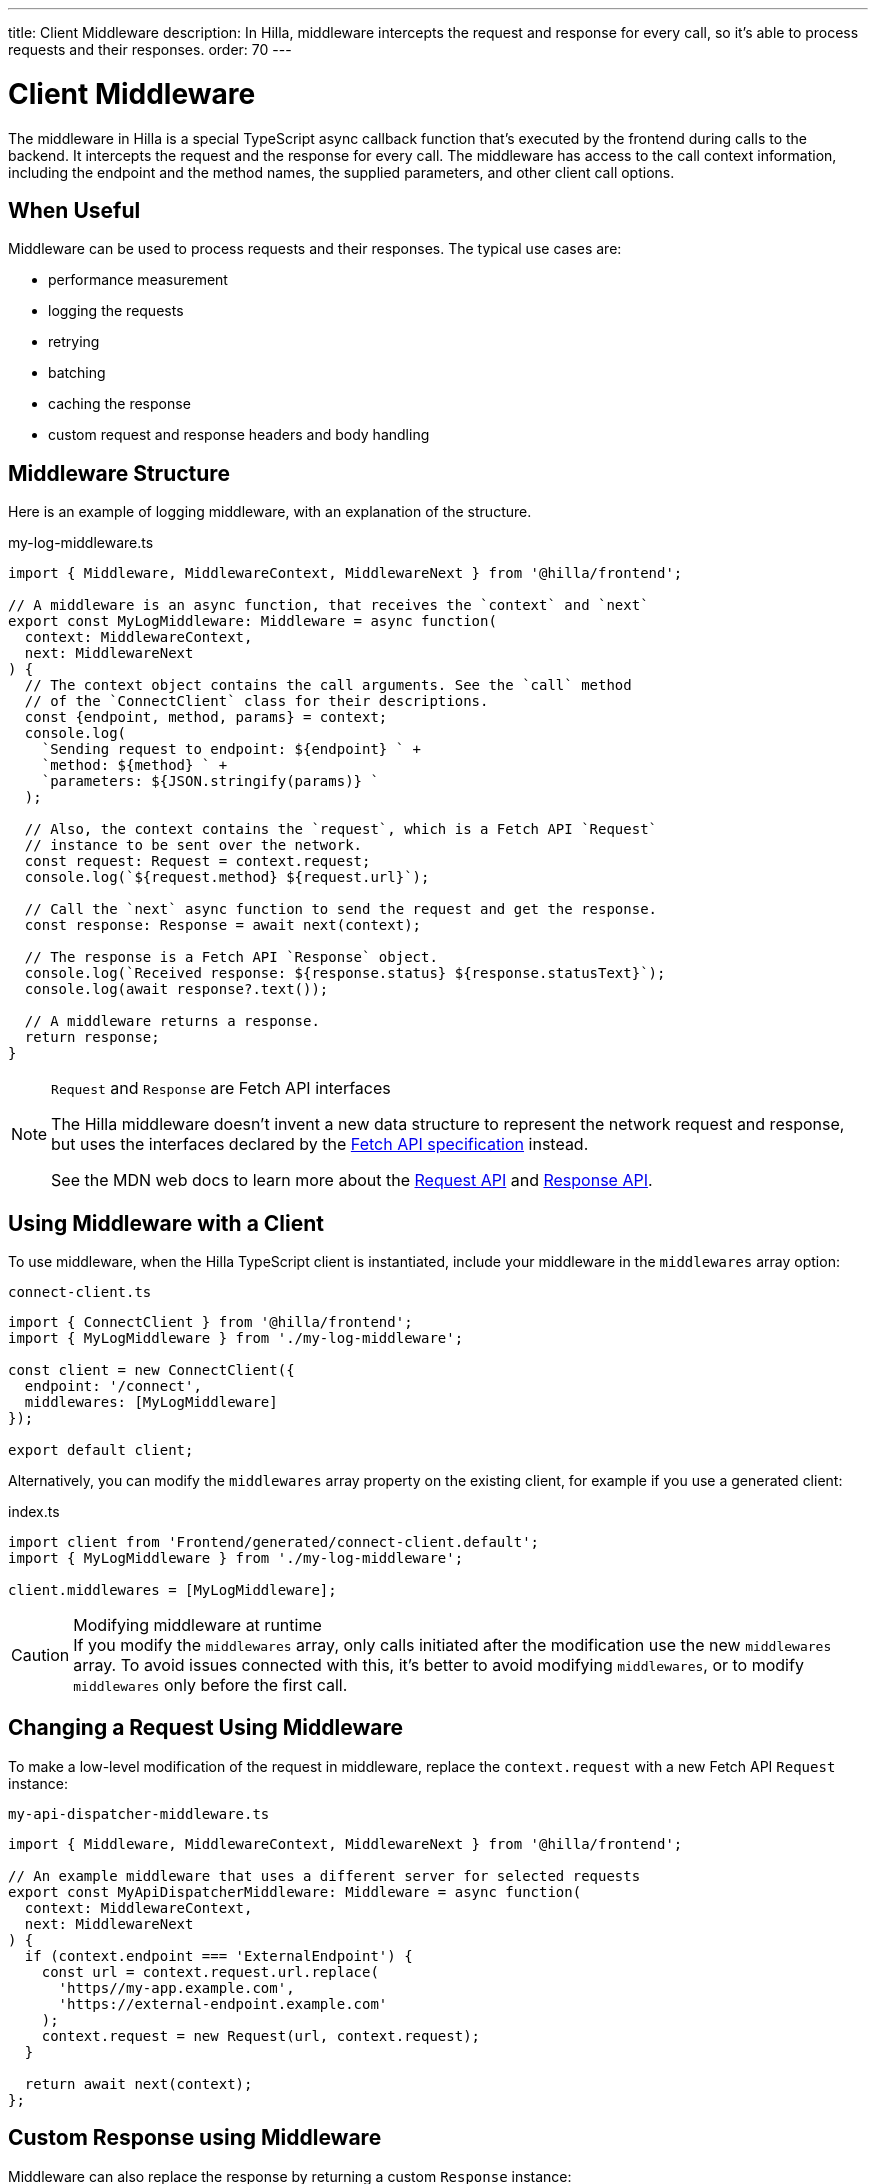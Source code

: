 ---
title: Client Middleware
description: In Hilla, middleware intercepts the request and response for every call, so it's able to process requests and their responses.
order: 70
---
// tag::content[]

= Client Middleware

The middleware in Hilla is a special TypeScript async callback function that's executed by the frontend during calls to the backend.
It intercepts the request and the response for every call.
The middleware has access to the call context information, including the endpoint and the method names, the supplied parameters, and other client call options.

== When Useful

Middleware can be used to process requests and their responses.
The typical use cases are:

- performance measurement
- logging the requests
- retrying
- batching
- caching the response
- custom request and response headers and body handling

== Middleware Structure

Here is an example of logging middleware, with an explanation of the structure.

.my-log-middleware.ts
[source,typescript]
----
import { Middleware, MiddlewareContext, MiddlewareNext } from '@hilla/frontend';

// A middleware is an async function, that receives the `context` and `next`
export const MyLogMiddleware: Middleware = async function(
  context: MiddlewareContext,
  next: MiddlewareNext
) {
  // The context object contains the call arguments. See the `call` method
  // of the `ConnectClient` class for their descriptions.
  const {endpoint, method, params} = context;
  console.log(
    `Sending request to endpoint: ${endpoint} ` +
    `method: ${method} ` +
    `parameters: ${JSON.stringify(params)} `
  );

  // Also, the context contains the `request`, which is a Fetch API `Request`
  // instance to be sent over the network.
  const request: Request = context.request;
  console.log(`${request.method} ${request.url}`);

  // Call the `next` async function to send the request and get the response.
  const response: Response = await next(context);

  // The response is a Fetch API `Response` object.
  console.log(`Received response: ${response.status} ${response.statusText}`);
  console.log(await response?.text());

  // A middleware returns a response.
  return response;
}
----

[NOTE]
.[interfacename]`Request` and [interfacename]`Response` are Fetch API interfaces
====
The Hilla middleware doesn't invent a new data structure to represent the network request and response, but uses the interfaces declared by the https://fetch.spec.whatwg.org[Fetch API specification] instead.

See the MDN web docs to learn more about the https://developer.mozilla.org/en-US/docs/Web/API/Request[Request API] and https://developer.mozilla.org/en-US/docs/Web/API/Response[Response API].
====

== Using Middleware with a Client

To use middleware, when the Hilla TypeScript client is instantiated, include your middleware in the `middlewares` array option:

.`connect-client.ts`
[source,typescript]
----
import { ConnectClient } from '@hilla/frontend';
import { MyLogMiddleware } from './my-log-middleware';

const client = new ConnectClient({
  endpoint: '/connect',
  middlewares: [MyLogMiddleware]
});

export default client;
----

Alternatively, you can modify the `middlewares` array property on the existing client, for example if you use a generated client:

.index.ts
[source,typescript]
----
import client from 'Frontend/generated/connect-client.default';
import { MyLogMiddleware } from './my-log-middleware';

client.middlewares = [MyLogMiddleware];
----

.Modifying middleware at runtime
[CAUTION]
If you modify the `middlewares` array, only calls initiated after the modification use the new `middlewares` array.
To avoid issues connected with this, it's better to avoid modifying `middlewares`, or to modify `middlewares` only before the first call.

== Changing a Request Using Middleware

To make a low-level modification of the request in middleware, replace the `context.request` with a new Fetch API [interfacename]`Request` instance:

.`my-api-dispatcher-middleware.ts`
[source,typescript]
----
import { Middleware, MiddlewareContext, MiddlewareNext } from '@hilla/frontend';

// An example middleware that uses a different server for selected requests
export const MyApiDispatcherMiddleware: Middleware = async function(
  context: MiddlewareContext,
  next: MiddlewareNext
) {
  if (context.endpoint === 'ExternalEndpoint') {
    const url = context.request.url.replace(
      'https//my-app.example.com',
      'https://external-endpoint.example.com'
    );
    context.request = new Request(url, context.request);
  }

  return await next(context);
};
----

== Custom Response using Middleware

Middleware can also replace the response by returning a custom [interfacename]`Response` instance:

.`my-stub-middleware.ts`
[source,typescript]
----
import { Middleware, MiddlewareContext, MiddlewareNext } from '@hilla/frontend';

// An example middleware that returns an empty response instead of calling the back-end endpoint
export const MyStubMiddleware: Middleware = async function(
  context: MiddlewareContext,
  next: MiddlewareNext
) {
  if (context.endpoint === 'StubEndpoint') {
    //
    return new Response('{}');
  }

  return await next(context);
}
----

// end::content[]
